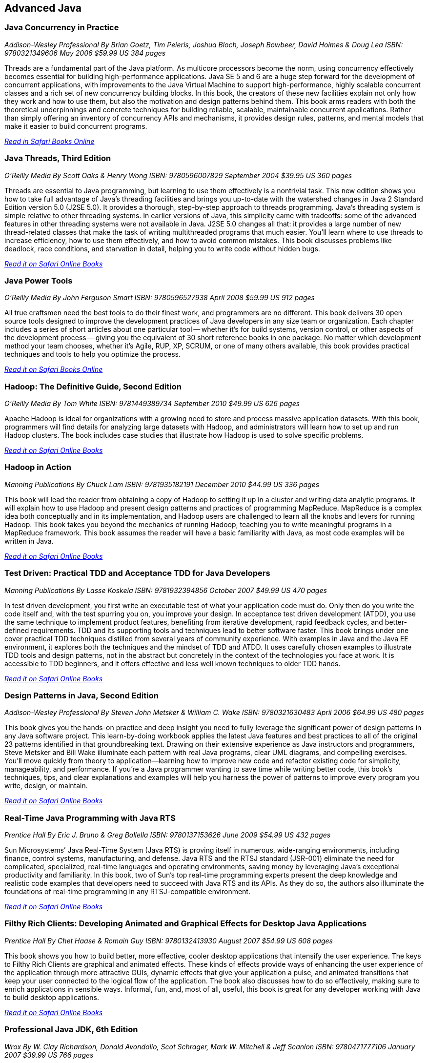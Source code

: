 == Advanced Java


=== Java Concurrency in Practice

_Addison-Wesley Professional_
_By Brian Goetz, Tim Peieris, Joshua Bloch, Joseph Bowbeer, David Holmes & Doug Lea_
_ISBN: 9780321349606_
_May 2006_
_$59.99 US_
_384 pages_

Threads are a fundamental part of the Java platform. As multicore processors become the norm, using concurrency effectively becomes essential for building high-performance applications. Java SE 5 and 6 are a huge step forward for the development of concurrent applications, with improvements to the Java Virtual Machine to support high-performance, highly scalable concurrent classes and a rich set of new concurrency building blocks. In this book, the creators of these new facilities explain not only how they work and how to use them, but also the motivation and design patterns behind them. This book arms readers with both the theoretical underpinnings and concrete techniques for building reliable, scalable, maintainable concurrent applications. Rather than simply offering an inventory of concurrency APIs and mechanisms, it provides design rules, patterns, and mental models that make it easier to build concurrent programs.

_http://my.safaribooksonline.com/book/programming/java/9780321349606?cid=1107-bibilio-java-link[Read in Safari Books Online]_

=== Java Threads, Third Edition

_O'Reilly Media_
_By Scott Oaks & Henry Wong_
_ISBN: 9780596007829_
_September 2004_
_$39.95 US_
_360 pages_

Threads are essential to Java programming, but learning to use them effectively is a nontrivial task. This new edition shows you how to take full advantage of Java's threading facilities and brings you up-to-date with the watershed changes in Java 2 Standard Edition version 5.0 (J2SE 5.0). It provides a thorough, step-by-step approach to threads programming. Java's threading system is simple relative to other threading systems. In earlier versions of Java, this simplicity came with tradeoffs: some of the advanced features in other threading systems were not available in Java. J2SE 5.0 changes all that: it provides a large number of new thread-related classes that make the task of writing multithreaded programs that much easier. You'll learn where to use threads to increase efficiency, how to use them effectively, and how to avoid common mistakes. This book discusses problems like deadlock, race conditions, and starvation in detail, helping you to write code without hidden bugs. 

_http://my.safaribooksonline.com/book/programming/java/9780596007829?cid=1107-bibilio-java-link[Read it on Safari Online Books]_

=== Java Power Tools

_O'Reilly Media_
_By John Ferguson Smart_
_ISBN: 9780596527938_
_April 2008_
_$59.99 US_
_912 pages_

All true craftsmen need the best tools to do their finest work, and programmers are no different. This book delivers 30 open source tools designed to improve the development practices of Java developers in any size team or organization. Each chapter includes a series of short articles about one particular tool -- whether it's for build systems, version control, or other aspects of the development process -- giving you the equivalent of 30 short reference books in one package. No matter which development method your team chooses, whether it's Agile, RUP, XP, SCRUM, or one of many others available, this book provides practical techniques and tools to help you optimize the process. 

_http://my.safaribooksonline.com/book/programming/java/9780596527938?cid=1107-bibilio-java-link[Read it on Safari Books Online]_

=== Hadoop: The Definitive Guide, Second Edition

_O'Reilly Media_
_By Tom White_
_ISBN: 9781449389734_
_September 2010_
_$49.99 US_
_626 pages_

Apache Hadoop is ideal for organizations with a growing need to store and process massive application datasets. With this book, programmers will find details for analyzing large datasets with Hadoop, and administrators will learn how to set up and run Hadoop clusters. The book includes case studies that illustrate how Hadoop is used to solve specific problems.

_http://my.safaribooksonline.com/book/databases/hadoop/9781449398644?cid=1107-biblio-java-link[Read it on Safari Online Books]_

=== Hadoop in Action

_Manning Publications_
_By Chuck Lam_
_ISBN: 9781935182191_
_December 2010_
_$44.99 US_
_336 pages_

This book will lead the reader from obtaining a copy of Hadoop to setting it up in a cluster and writing data analytic programs. It will explain how to use Hadoop and present design patterns and practices of programming MapReduce. MapReduce is a complex idea both conceptually and in its implementation, and Hadoop users are challenged to learn all the knobs and levers for running Hadoop. This book takes you beyond the mechanics of running Hadoop, teaching you to write meaningful programs in a MapReduce framework. This book assumes the reader will have a basic familiarity with Java, as most code examples will be written in Java.

_http://my.safaribooksonline.com/book/programming/java/9781935182191?cid=1107-bibilio-java-link[Read it on Safari Online Books]_

=== Test Driven: Practical TDD and Acceptance TDD for Java Developers

_Manning Publications_
_By Lasse Koskela_
_ISBN: 9781932394856_
_October 2007_
_$49.99 US_
_470 pages_

In test driven development, you first write an executable test of what your application code must do. Only then do you write the code itself and, with the test spurring you on, you improve your design. In acceptance test driven development (ATDD), you use the same technique to implement product features, benefiting from iterative development, rapid feedback cycles, and better-defined requirements. TDD and its supporting tools and techniques lead to better software faster. This book brings under one cover practical TDD techniques distilled from several years of community experience. With examples in Java and the Java EE environment, it explores both the techniques and the mindset of TDD and ATDD. It uses carefully chosen examples to illustrate TDD tools and design patterns, not in the abstract but concretely in the context of the technologies you face at work. It is accessible to TDD beginners, and it offers effective and less well known techniques to older TDD hands.

_http://my.safaribooksonline.com/book/programming/java/9781932394856?cid=1107-bibilio-java-link[Read it on Safari Online Books]_

=== Design Patterns in Java, Second Edition

_Addison-Wesley Professional_
_By Steven John Metsker & William C. Wake_
_ISBN: 9780321630483_
_April 2006_
_$64.99 US_
_480 pages_

This book gives you the hands-on practice and deep insight you need to fully leverage the significant power of design patterns in any Java software project. This learn-by-doing workbook applies the latest Java features and best practices to all of the original 23 patterns identified in that groundbreaking text. Drawing on their extensive experience as Java instructors and programmers, Steve Metsker and Bill Wake illuminate each pattern with real Java programs, clear UML diagrams, and compelling exercises. You'll move quickly from theory to application—learning how to improve new code and refactor existing code for simplicity, manageability, and performance. If you're a Java programmer wanting to save time while writing better code, this book's techniques, tips, and clear explanations and examples will help you harness the power of patterns to improve every program you write, design, or maintain.

_http://my.safaribooksonline.com/book/programming/java/9780321630483?cid=1107-bibilio-java-link[Read it on Safari Online Books]_

=== Real-Time Java Programming with Java RTS

_Prentice Hall_
_By Eric J. Bruno & Greg Bollella_
_ISBN: 9780137153626_
_June 2009_
_$54.99 US_
_432 pages_

Sun Microsystems’ Java Real-Time System (Java RTS) is proving itself in numerous, wide-ranging environments, including finance, control systems, manufacturing, and defense. Java RTS and the RTSJ standard (JSR-001) eliminate the need for complicated, specialized, real-time languages and operating environments, saving money by leveraging Java’s exceptional productivity and familiarity. In this book, two of Sun’s top real-time programming experts present the deep knowledge and realistic code examples that developers need to succeed with Java RTS and its APIs. As they do so, the authors also illuminate the foundations of real-time programming in any RTSJ-compatible environment.

_http://my.safaribooksonline.com/book/programming/java/9780137153626?cid=1107-bibilio-java-link[Read it on Safari Online Books]_

=== Filthy Rich Clients: Developing Animated and Graphical Effects for Desktop Java Applications

_Prentice Hall_
_By Chet Haase & Romain Guy_	
_ISBN: 9780132413930_
_August 2007_
_$54.99 US_
_608 pages_

This book shows you how to build better, more effective, cooler desktop applications that intensify the user experience. The keys to Filthy Rich Clients are graphical and animated effects. These kinds of effects provide ways of enhancing the user experience of the application through more attractive GUIs, dynamic effects that give your application a pulse, and animated transitions that keep your user connected to the logical flow of the application. The book also discusses how to do so effectively, making sure to enrich applications in sensible ways. Informal, fun, and, most of all, useful, this book is great for any developer working with Java to build desktop applications.

_http://my.safaribooksonline.com/book/programming/java/9780132413930?cid=1107-bibilio-java-link[Read it on Safari Online Books]_

=== Professional Java JDK, 6th Edition

_Wrox_
_By W. Clay Richardson, Donald Avondolio, Scot Schrager, Mark W. Mitchell & Jeff Scanlon_
_ISBN: 9780471777106_
_January 2007_
_$39.99 US_
_766 pages_

Working as an effective professional Java developer requires you to know Java APIs, tools, and techniques to solve a wide variety of Java problems. This resource shows you how to use the core features of the latest JDK as well as powerful open source tools such as Ant, JUnit, and Hibernate. It will arm you with a well-rounded understanding of the professional Java development landscape. The expert author team begins by uncovering the sophisticated Java language features, the methodology for developing solutions, and steps for exploiting patterns. They then provide you with a collection of real-world examples that will become an essential part of your developer's toolkit. With this approach, you'll gain the skills to build advanced solutions by utilizing the more complex and nuanced parts of Java JDK 6.

_http://my.safaribooksonline.com/book/programming/java/9780471777106?cid=1107-bibilio-java-link[Read it on Safari Online Books]_

=== Agile Java: Crafting Code with Test-Driven Development

_Prentice Hall_
_By Jeff Langr_
_ISBN: 9780131482395_
_February 2005_
_$59.99 US_
_792 pages_

Master Java 5.0, object-oriented design, and Test-Driven Development (TDD) by learning them together. This book weaves all three into a single coherent approach to building professional, robust software systems. Jeff Langr shows exactly how Java and TDD integrate throughout the entire development lifecycle, helping you leverage today's fastest, most efficient development techniques from the very outset. Langr writes for every programmer, even those with little or no experience with Java, object-oriented development, or agile methods. He shows how to translate oral requirements into practical tests, and then how to use those tests to create reliable, high-performance Java code that solves real problems. Agile Java doesn't just teach the core features of the Java language: it presents coded test examples for each of them. This TDD-centered approach doesn't just lead to better code: it provides powerful feedback that will help you learn Java far more rapidly. The use of TDD as a learning mechanism is a landmark departure from conventional teaching techniques.

_http://my.safaribooksonline.com/book/programming/java/9780131482395?cid=1107-bibilio-java-link[Read it on Safari Online Books]_

=== Concurrent Programming in Java: Design Principles and Patterns, Second Edition

_Prentice Hall_
_By Doug Lea_
_ISBN: 9780201310092_
_October 1999_
_$69.99 US_
_432 pages_

The Java platform provides a broad and powerful set of APIs, tools, and technologies. One of its most powerful capabilities is the built-in support for threads. This makes concurrent programming an attractive yet challenging option for programmers using the Java programming language. This book shows readers how to use the Java platform's threading model more precisely by helping them to understand the patterns and tradeoffs associated with concurrent programming. You will learn how to initiate, control, and coordinate concurrent activities using the class java.lang.Thread, the keywords synchronized and volatile, and the methods wait, notify, and notifyAll. In addition, you will find detailed coverage of all aspects of concurrent programming, including such topics as confinement and synchronization, deadlocks and conflicts, state-dependent action control, asynchronous message passing and control flow, coordinated interaction, and structuring web-based and computational services.

_http://my.safaribooksonline.com/book/programming/java/9780201310092?cid=1107-bibilio-java-link[Read it on Safari Online Books]_